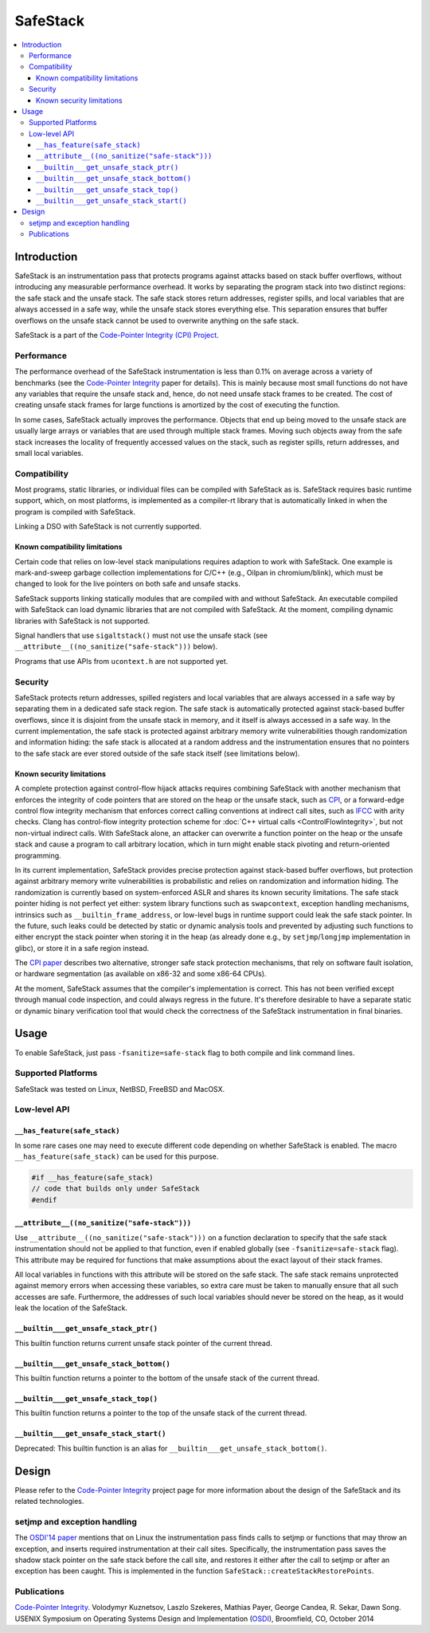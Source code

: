 =========
SafeStack
=========

.. contents::
   :local:

Introduction
============

SafeStack is an instrumentation pass that protects programs against attacks
based on stack buffer overflows, without introducing any measurable performance
overhead. It works by separating the program stack into two distinct regions:
the safe stack and the unsafe stack. The safe stack stores return addresses,
register spills, and local variables that are always accessed in a safe way,
while the unsafe stack stores everything else. This separation ensures that
buffer overflows on the unsafe stack cannot be used to overwrite anything
on the safe stack.

SafeStack is a part of the `Code-Pointer Integrity (CPI) Project
<http://dslab.epfl.ch/proj/cpi/>`_.

Performance
-----------

The performance overhead of the SafeStack instrumentation is less than 0.1% on
average across a variety of benchmarks (see the `Code-Pointer Integrity
<http://dslab.epfl.ch/pubs/cpi.pdf>`__ paper for details). This is mainly
because most small functions do not have any variables that require the unsafe
stack and, hence, do not need unsafe stack frames to be created. The cost of
creating unsafe stack frames for large functions is amortized by the cost of
executing the function.

In some cases, SafeStack actually improves the performance. Objects that end up
being moved to the unsafe stack are usually large arrays or variables that are
used through multiple stack frames. Moving such objects away from the safe
stack increases the locality of frequently accessed values on the stack, such
as register spills, return addresses, and small local variables.

Compatibility
-------------

Most programs, static libraries, or individual files can be compiled
with SafeStack as is. SafeStack requires basic runtime support, which, on most
platforms, is implemented as a compiler-rt library that is automatically linked
in when the program is compiled with SafeStack.

Linking a DSO with SafeStack is not currently supported.

Known compatibility limitations
~~~~~~~~~~~~~~~~~~~~~~~~~~~~~~~

Certain code that relies on low-level stack manipulations requires adaption to
work with SafeStack. One example is mark-and-sweep garbage collection
implementations for C/C++ (e.g., Oilpan in chromium/blink), which must be
changed to look for the live pointers on both safe and unsafe stacks.

SafeStack supports linking statically modules that are compiled with and
without SafeStack. An executable compiled with SafeStack can load dynamic
libraries that are not compiled with SafeStack. At the moment, compiling
dynamic libraries with SafeStack is not supported.

Signal handlers that use ``sigaltstack()`` must not use the unsafe stack (see
``__attribute__((no_sanitize("safe-stack")))`` below).

Programs that use APIs from ``ucontext.h`` are not supported yet.

Security
--------

SafeStack protects return addresses, spilled registers and local variables that
are always accessed in a safe way by separating them in a dedicated safe stack
region. The safe stack is automatically protected against stack-based buffer
overflows, since it is disjoint from the unsafe stack in memory, and it itself
is always accessed in a safe way. In the current implementation, the safe stack
is protected against arbitrary memory write vulnerabilities though
randomization and information hiding: the safe stack is allocated at a random
address and the instrumentation ensures that no pointers to the safe stack are
ever stored outside of the safe stack itself (see limitations below).

Known security limitations
~~~~~~~~~~~~~~~~~~~~~~~~~~

A complete protection against control-flow hijack attacks requires combining
SafeStack with another mechanism that enforces the integrity of code pointers
that are stored on the heap or the unsafe stack, such as `CPI
<http://dslab.epfl.ch/proj/cpi/>`_, or a forward-edge control flow integrity
mechanism that enforces correct calling conventions at indirect call sites,
such as `IFCC <http://research.google.com/pubs/archive/42808.pdf>`_ with arity
checks. Clang has control-flow integrity protection scheme for :doc:`C++ virtual
calls <ControlFlowIntegrity>`, but not non-virtual indirect calls. With
SafeStack alone, an attacker can overwrite a function pointer on the heap or
the unsafe stack and cause a program to call arbitrary location, which in turn
might enable stack pivoting and return-oriented programming.

In its current implementation, SafeStack provides precise protection against
stack-based buffer overflows, but protection against arbitrary memory write
vulnerabilities is probabilistic and relies on randomization and information
hiding. The randomization is currently based on system-enforced ASLR and shares
its known security limitations. The safe stack pointer hiding is not perfect
yet either: system library functions such as ``swapcontext``, exception
handling mechanisms, intrinsics such as ``__builtin_frame_address``, or
low-level bugs in runtime support could leak the safe stack pointer. In the
future, such leaks could be detected by static or dynamic analysis tools and
prevented by adjusting such functions to either encrypt the stack pointer when
storing it in the heap (as already done e.g., by ``setjmp``/``longjmp``
implementation in glibc), or store it in a safe region instead.

The `CPI paper <http://dslab.epfl.ch/pubs/cpi.pdf>`_ describes two alternative,
stronger safe stack protection mechanisms, that rely on software fault
isolation, or hardware segmentation (as available on x86-32 and some x86-64
CPUs).

At the moment, SafeStack assumes that the compiler's implementation is correct.
This has not been verified except through manual code inspection, and could
always regress in the future. It's therefore desirable to have a separate
static or dynamic binary verification tool that would check the correctness of
the SafeStack instrumentation in final binaries.

Usage
=====

To enable SafeStack, just pass ``-fsanitize=safe-stack`` flag to both compile
and link command lines.

Supported Platforms
-------------------

SafeStack was tested on Linux, NetBSD, FreeBSD and MacOSX.

Low-level API
-------------

``__has_feature(safe_stack)``
~~~~~~~~~~~~~~~~~~~~~~~~~~~~~

In some rare cases one may need to execute different code depending on
whether SafeStack is enabled. The macro ``__has_feature(safe_stack)`` can
be used for this purpose.

.. code-block:: c

    #if __has_feature(safe_stack)
    // code that builds only under SafeStack
    #endif

``__attribute__((no_sanitize("safe-stack")))``
~~~~~~~~~~~~~~~~~~~~~~~~~~~~~~~~~~~~~~~~~~~~~~

Use ``__attribute__((no_sanitize("safe-stack")))`` on a function declaration
to specify that the safe stack instrumentation should not be applied to that
function, even if enabled globally (see ``-fsanitize=safe-stack`` flag). This
attribute may be required for functions that make assumptions about the
exact layout of their stack frames.

All local variables in functions with this attribute will be stored on the safe
stack. The safe stack remains unprotected against memory errors when accessing
these variables, so extra care must be taken to manually ensure that all such
accesses are safe. Furthermore, the addresses of such local variables should
never be stored on the heap, as it would leak the location of the SafeStack.

``__builtin___get_unsafe_stack_ptr()``
~~~~~~~~~~~~~~~~~~~~~~~~~~~~~~~~~~~~~~

This builtin function returns current unsafe stack pointer of the current
thread.

``__builtin___get_unsafe_stack_bottom()``
~~~~~~~~~~~~~~~~~~~~~~~~~~~~~~~~~~~~~~~~~

This builtin function returns a pointer to the bottom of the unsafe stack of the
current thread.

``__builtin___get_unsafe_stack_top()``
~~~~~~~~~~~~~~~~~~~~~~~~~~~~~~~~~~~~~~

This builtin function returns a pointer to the top of the unsafe stack of the
current thread.

``__builtin___get_unsafe_stack_start()``
~~~~~~~~~~~~~~~~~~~~~~~~~~~~~~~~~~~~~~~~

Deprecated: This builtin function is an alias for
``__builtin___get_unsafe_stack_bottom()``.

Design
======

Please refer to the `Code-Pointer Integrity <http://dslab.epfl.ch/proj/cpi/>`__
project page for more information about the design of the SafeStack and its
related technologies.

setjmp and exception handling
-----------------------------

The `OSDI'14 paper <http://dslab.epfl.ch/pubs/cpi.pdf>`_ mentions that
on Linux the instrumentation pass finds calls to setjmp or functions that
may throw an exception, and inserts required instrumentation at their call
sites. Specifically, the instrumentation pass saves the shadow stack pointer
on the safe stack before the call site, and restores it either after the
call to setjmp or after an exception has been caught. This is implemented
in the function ``SafeStack::createStackRestorePoints``.

Publications
------------

`Code-Pointer Integrity <http://dslab.epfl.ch/pubs/cpi.pdf>`__.
Volodymyr Kuznetsov, Laszlo Szekeres, Mathias Payer, George Candea, R. Sekar, Dawn Song.
USENIX Symposium on Operating Systems Design and Implementation
(`OSDI <https://www.usenix.org/conference/osdi14>`_), Broomfield, CO, October 2014
